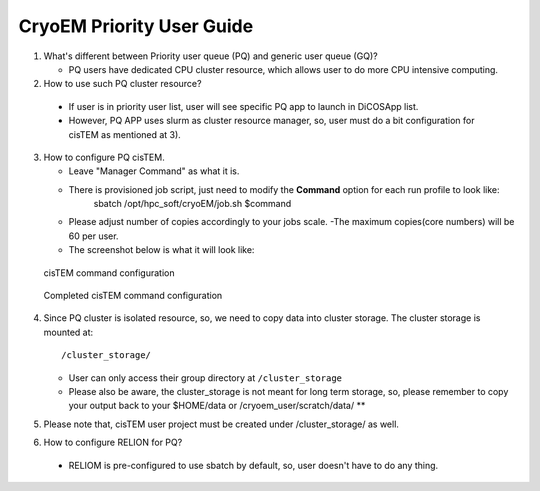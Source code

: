 CryoEM Priority User Guide 
==============================

1. What's different between Priority user queue (PQ) and generic user queue (GQ)?

   -  PQ users have dedicated CPU cluster resource, which allows user to do more CPU intensive computing.

2. How to use such PQ cluster resource?

  - If user is in priority user list, user will see specific PQ app to launch in DiCOSApp list.
  - However, PQ APP uses slurm as cluster resource manager, so, user must do a bit configuration for cisTEM as mentioned at 3).

3. How to configure PQ cisTEM.

   - Leave "Manager Command" as what it is.
   - There is provisioned job script, just need to modify the **Command** option for each run profile to look like:
       sbatch /opt/hpc_soft/cryoEM/job.sh $command
   - Please adjust number of copies accordingly to your jobs scale.
     -The maximum copies(core numbers) will be 60 per user.

   - The screenshot below is what it will look like:


.. figure:: cryoem_priority_user_guide/image/Screenshot_20190513_202812.png

   cisTEM command configuration


.. figure:: cryoem_priority_user_guide/image/cisTEM_PQ_set.png

   Completed cisTEM command configuration

4. Since PQ cluster is isolated resource, so, we need to copy data into cluster storage. The cluster storage is mounted at:

   ::

      /cluster_storage/

   - User can only access their group directory at ``/cluster_storage``
   - Please also be aware, the cluster_storage is not meant for long term storage, so, please remember to copy your output back to your $HOME/data or /cryoem_user/scratch/data/ **

5. Please note that, cisTEM user project must be created under /cluster_storage/ as well.
6. How to configure RELION for PQ?

  - RELIOM is pre-configured to use sbatch by default, so, user doesn't have to do any thing.


